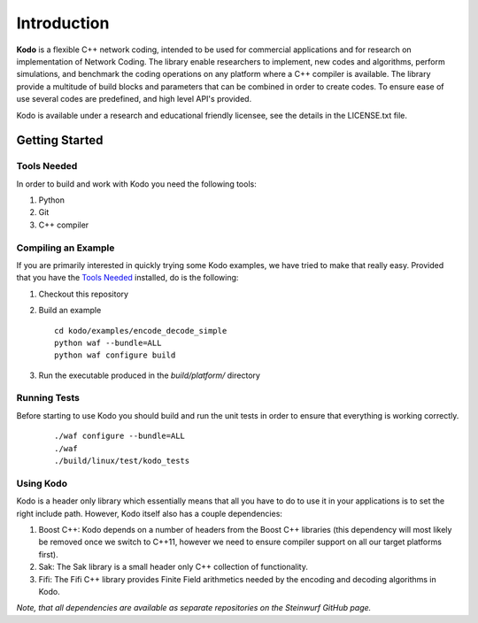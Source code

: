 Introduction
============
**Kodo** is a flexible C++ network coding, intended to be used for commercial applications and for research on implementation of Network Coding. The library enable researchers to implement, new codes and algorithms, perform simulations, and benchmark the coding operations on any platform where a C++ compiler is available. The library provide a multitude of build blocks and parameters that can be combined in order to create codes. To ensure ease of use several codes are predefined, and high level API's provided.

Kodo is available under a research and educational friendly licensee, see the details in the LICENSE.txt file.

Getting Started
---------------

Tools Needed
............
In order to build and work with Kodo you need the following tools:

1. Python
2. Git
3. C++ compiler

Compiling an Example
....................
If you are primarily interested in quickly trying some Kodo examples, we have tried to make that really easy. Provided that you have the `Tools Needed`_ installed, do is the following:

1. Checkout this repository
2. Build an example 

   ::

      cd kodo/examples/encode_decode_simple
      python waf --bundle=ALL
      python waf configure build

3. Run the executable produced in the *build/platform/* directory

Running Tests
.............
Before starting to use Kodo you should build and run the unit tests in order to ensure that everything is working correctly.

   ::

      ./waf configure --bundle=ALL 
      ./waf
      ./build/linux/test/kodo_tests


Using Kodo
..........
Kodo is a header only library which essentially means that all you have to do to use it in your applications is to set the right include path. However, Kodo itself also has a couple dependencies:

1. Boost C++: Kodo depends on a number of headers from the Boost C++ libraries (this dependency will most likely be removed once we switch to C++11, however we need to ensure compiler support on all our target platforms first).
2. Sak: The Sak library is a small header only C++ collection of functionality. 
3. Fifi: The Fifi C++ library provides Finite Field arithmetics needed by the encoding and decoding algorithms in Kodo.

*Note, that all dependencies are available as separate repositories on the Steinwurf GitHub page.*




